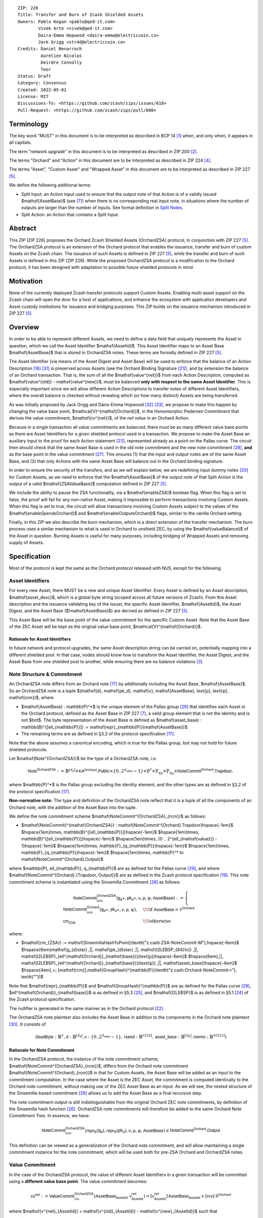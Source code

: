 ::

  ZIP: 226
  Title: Transfer and Burn of Zcash Shielded Assets
  Owners: Pablo Kogan <pablo@qed-it.com>
          Vivek Arte <vivek@qed-it.com>
          Daira-Emma Hopwood <daira-emma@electriccoin.co>
          Jack Grigg <str4d@electriccoin.co>
  Credits: Daniel Benarroch
           Aurelien Nicolas
           Deirdre Connolly
           Teor
  Status: Draft
  Category: Consensus
  Created: 2022-05-01
  License: MIT
  Discussions-To: <https://github.com/zcash/zips/issues/618>
  Pull-Request: <https://github.com/zcash/zips/pull/680>


Terminology
===========

The key word "MUST" in this document is to be interpreted as described in BCP 14 [#BCP14]_ when, and only when, it appears in all capitals.

The term "network upgrade" in this document is to be interpreted as described in ZIP 200 [#zip-0200]_.

The terms "Orchard" and "Action" in this document are to be interpreted as described in ZIP 224 [#zip-0224]_.

The terms "Asset", "Custom Asset" and "Wrapped Asset" in this document are to be interpreted as described in ZIP 227 [#zip-0227]_.

We define the following additional terms:

- Split Input: an Action input used to ensure that the output note of that Action is of a validly issued $\mathsf{AssetBase}$ (see [#zip-0227-assetidentifier]_) when there is no corresponding real input note, in situations where the number of outputs are larger than the number of inputs. See formal definition in `Split Notes`_.
- Split Action: an Action that contains a Split Input.

Abstract
========

This ZIP (ZIP 226) proposes the Orchard Zcash Shielded Assets (OrchardZSA) protocol, in conjunction with ZIP 227 [#zip-0227]_. The OrchardZSA protocol is an extension of the Orchard protocol that enables the issuance, transfer and burn of custom Assets on the Zcash chain. The issuance of such Assets is defined in ZIP 227 [#zip-0227]_, while the transfer and burn of such Assets is defined in this ZIP (ZIP 226).
While the proposed OrchardZSA protocol is a modification to the Orchard protocol, it has been designed with adaptation to possible future shielded protocols in mind.

Motivation
==========

None of the currently deployed Zcash transfer protocols support Custom Assets. Enabling multi-asset support on the Zcash chain will open the door for a host of applications, and enhance the ecosystem with application developers and Asset custody institutions for issuance and bridging purposes.
This ZIP builds on the issuance mechanism introduced in ZIP 227 [#zip-0227]_.

Overview
========
In order to be able to represent different Assets, we need to define a data field that uniquely represents the Asset in question, which we call the Asset Identifier $\mathsf{AssetId}$.
This Asset Identifier maps to an Asset Base $\mathsf{AssetBase}$ that is stored in OrchardZSA notes.
These terms are formally defined in ZIP 227 [#zip-0227]_.

The Asset Identifier (via means of the Asset Digest and Asset Base) will be used to enforce that the balance of an Action Description [#protocol-actions]_ [#protocol-actionencodingandconsensus]_ is preserved across Assets (see the Orchard Binding Signature [#protocol-orchardbalance]_), and by extension the balance of an Orchard transaction. That is, the sum of all the $\mathsf{value^{net}}$ from each Action Description, computed as $\mathsf{value^{old}} - \mathsf{value^{new}}$, must be balanced **only with respect to the same Asset Identifier**. This is especially important since we will allow different Action Descriptions to transfer notes of different Asset Identifiers, where the overall balance is checked without revealing which (or how many distinct) Assets are being transferred.

As was initially proposed by Jack Grigg and Daira-Emma Hopwood [#initial-zsa-issue]_ [#generalized-value-commitments]_, we propose to make this happen by changing the value base point, $\mathcal{V}^{\mathsf{Orchard}}$, in the Homomorphic Pedersen Commitment that derives the value commitment, $\mathsf{cv^{net}}$, of the *net value* in an Orchard Action.

Because in a single transaction all value commitments are balanced, there must be as many different value base points as there are Asset Identifiers for a given shielded protocol used in a transaction. We propose to make the Asset Base an auxiliary input to the proof for each Action statement [#protocol-actionstatement]_, represented already as a point on the Pallas curve. The circuit then should check that the same Asset Base is used in the old note commitment and the new note commitment [#protocol-concretesinsemillacommit]_, **and** as the base point in the value commitment [#protocol-concretehomomorphiccommit]_. This ensures (1) that the input and output notes are of the same Asset Base, and (2) that only Actions with the same Asset Base will balance out in the Orchard binding signature.

In order to ensure the security of the transfers, and as we will explain below, we are redefining input dummy notes [#protocol-orcharddummynotes]_ for Custom Assets, as we need to enforce that the $\mathsf{AssetBase}$ of the output note of that Split Action is the output of a valid $\mathsf{ZSAValueBase}$ computation defined in ZIP 227 [#zip-0227]_.

We include the ability to pause the ZSA functionality, via a $\mathsf{enableZSA}$ boolean flag. 
When this flag is set to false, the proof will fail for any non-native Asset, making it  impossible to perform transactions involving Custom Assets.
When this flag is set to true, the circuit will allow transactions involving Custom Assets subject to the values of the $\mathsf{enableSpendsOrchard}$ and $\mathsf{enableOutputsOrchard}$ flags, similar to the vanilla Orchard setting.

Finally, in this ZIP we also describe the *burn* mechanism, which is a direct extension of the transfer mechanism. The burn process uses a similar mechanism to what is used in Orchard to unshield ZEC, by using the $\mathsf{valueBalance}$ of the Asset in question. Burning Assets is useful for many purposes, including bridging of Wrapped Assets and removing supply of Assets.

Specification
=============

Most of the protocol is kept the same as the Orchard protocol released with NU5, except for the following.

Asset Identifiers
-----------------

For every new Asset, there MUST be a new and unique Asset Identifier. Every Asset is defined by an *Asset description*, $\mathsf{asset\_desc}$, which is a global byte string (scoped across all future versions of Zcash). From this Asset description and the issuance validating key of the issuer, the specific Asset Identifier, $\mathsf{AssetId}$, the Asset Digest, and the Asset Base ($\!\mathsf{AssetBase}$) are derived as defined in ZIP 227 [#zip-0227]_.

This Asset Base will be the base point of the value commitment for the specific Custom Asset. Note that the Asset Base of the ZEC Asset will be kept as the original value base point, $\mathcal{V}^{\mathsf{Orchard}}$.

Rationale for Asset Identifiers
```````````````````````````````

In future network and protocol upgrades, the same Asset description string can be carried on, potentially mapping into a different shielded pool. In that case, nodes should know how to transform the Asset Identifier, the Asset Digest, and the Asset Base from one shielded pool to another, while ensuring there are no balance violations [#zip-0209]_.

Note Structure & Commitment
---------------------------

An OrchardZSA note differs from an Orchard note [#protocol-notes]_ by additionally including the Asset Base, $\mathsf{AssetBase}$. So an OrchardZSA note is a tuple $(\mathsf{d}, \mathsf{pk_d}, \mathsf{v}, \mathsf{AssetBase}, \text{ρ}, \text{ψ}, \mathsf{rcm})$,
where

- $\mathsf{AssetBase} : \mathbb{P}^*$ is the unique element of the Pallas group [#protocol-pallasandvesta]_ that identifies each Asset in the Orchard protocol, defined as the Asset Base in ZIP 227 [#zip-0227-assetidentifier]_, a valid group element that is not the identity and is not $\bot$. The byte representation of the Asset Base is defined as $\mathsf{asset\_base} : \mathbb{B}^{[\ell_{\mathbb{P}}]} := \mathsf{repr}_{\mathbb{P}}(\mathsf{AssetBase})$.
- The remaining terms are as defined in §3.2 of the protocol specification [#protocol-notes]_.

Note that the above assumes a canonical encoding, which is true for the Pallas group, but may not hold for future shielded protocols.

Let $\mathsf{Note^{OrchardZSA}}$ be the type of a OrchardZSA note, i.e.

.. math:: \mathsf{Note^{OrchardZSA}} := \mathbb{B}^{[\ell_{\mathsf{d}}]} \times \mathsf{KA}^{\mathsf{Orchard}}.\mathsf{Public} \times \{0 .. 2^{\ell_{\mathsf{value}}} - 1\} \times \mathbb{P}^* \times \mathbb{F}_{q_{\mathbb{P}}} \times \mathbb{F}_{q_{\mathbb{P}}} \times \mathsf{NoteCommit^{Orchard}.Trapdoor}, 

where $\mathbb{P}^*$ is the Pallas group excluding the identity element, and the other types are as defined in §3.2 of the protocol specification [#protocol-notes]_.

**Non-normative note:** 
The type and definition of the OrchardZSA note reflect that it is a tuple of all the components of an Orchard note, with the addition of the Asset Base into the tuple. 

We define the note commitment scheme $\mathsf{NoteCommit^{OrchardZSA}_{rcm}}$ as follows:

* $\mathsf{NoteCommit}^{\mathsf{OrchardZSA}} : \mathsf{NoteCommit^{Orchard}.Trapdoor}\hspace{-1em}$
  $\hspace{1em}\times\, \mathbb{B}^{[\ell_{\mathbb{P}}]}\hspace{-1em}$
  $\hspace{1em}\times\, \mathbb{B}^{[\ell_{\mathbb{P}}]}\hspace{-1em}$
  $\hspace{1em}\times\, \{0 .. 2^{\ell_{\mathsf{value}}} - 1\}\hspace{-1em}$
  $\hspace{1em}\times\, \mathbb{F}_{q_{\mathbb{P}}}\hspace{-1em}$
  $\hspace{1em}\times\, \mathbb{F}_{q_{\mathbb{P}}}\hspace{-1em}$
  $\hspace{1em}\times\, \mathbb{P}^* \to \mathsf{NoteCommit^{Orchard}.Output}$

where $\mathbb{P}, \ell_{\mathbb{P}}, q_{\mathbb{P}}$ are as defined for the Pallas curve [#protocol-pallasandvesta]_, and where $\mathsf{NoteCommit^{Orchard}.\{Trapdoor, Output\}}$ are as defined in the Zcash protocol specification [#protocol-abstractcommit]_.
This note commitment scheme is instantiated using the Sinsemilla Commitment [#protocol-concretesinsemillacommit]_ as follows:

.. math::
    \mathsf{NoteCommit^{OrchardZSA}_{rcm}}(\mathsf{g_d}\star, \mathsf{pk_d}\star, \mathsf{v}, \text{ρ}, \text{ψ}, \mathsf{AssetBase}) :=
      \begin{cases}
        \mathsf{NoteCommit^{Orchard}_{rcm}}(\mathsf{g_d}\star, \mathsf{pk_d}\star, \mathsf{v}, \text{ρ}, \text{ψ}), &\!\!\text{if } \mathsf{AssetBase} = \mathcal{V}^{\mathsf{Orchard}} \\
        \mathsf{cm_{ZSA}} &\!\!\text{otherwise}
      \end{cases}

where:

* $\mathsf{cm_{ZSA}} := \mathsf{SinsemillaHashToPoint}(\texttt{“z.cash:ZSA-NoteCommit-M”},\hspace{-6em}$
  $\hspace{6em}\mathsf{g_{d}\star} \,||\, \mathsf{pk_{d}\star} \,||\, \mathsf{I2LEBSP_{64}(v)} \,||\, \mathsf{I2LEBSP}_{\ell^{\mathsf{Orchard}}_{\mathsf{base}}}(\text{ρ})\hspace{-6em}$
  $\hspace{6em}\,||\, \mathsf{I2LEBSP}_{\ell^{\mathsf{Orchard}}_{\mathsf{base}}}(\text{ψ}) \,||\, \mathsf{asset\_base})\hspace{-4em}$
  $\hspace{4em}\,+\; [\mathsf{rcm}]\,\mathsf{GroupHash}^{\mathbb{P}}(\texttt{“z.cash:Orchard-NoteCommit-r”}, \texttt{“”})$

Note that $\mathsf{repr}_{\mathbb{P}}$ and $\mathsf{GroupHash}^{\mathbb{P}}$ are as defined for the Pallas curve [#protocol-pallasandvesta]_, $\ell^{\mathsf{Orchard}}_{\mathsf{base}}$ is as defined in §5.3 [#protocol-constants]_, and $\mathsf{I2LEBSP}$ is as defined in §5.1 [#protocol-endian]_ of the Zcash protocol specification.

The nullifier is generated in the same manner as in the Orchard protocol [#protocol-commitmentsandnullifiers]_.

The OrchardZSA note plaintext also includes the Asset Base in addition to the components in the Orchard note plaintext [#protocol-notept]_.
It consists of

.. math:: (\mathsf{leadByte} : \mathbb{B}^{\mathbb{Y}}, \mathsf{d} : \mathbb{B}^{[\ell_{\mathsf{d}}]}, \mathsf{v} : \{0 .. 2^{\ell_{\mathsf{value}}} - 1\}, \mathsf{rseed} : \mathbb{B}^{\mathbb{Y}[32]}, \mathsf{asset\_base} : \mathbb{B}^{[\ell_{\mathbb{P}}]}, \mathsf{memo} : \mathbb{B}^{\mathbb{Y}[512]})

Rationale for Note Commitment
`````````````````````````````

In the OrchardZSA protocol, the instance of the note commitment scheme, $\mathsf{NoteCommit^{OrchardZSA}_{rcm}}$, differs from the Orchard note commitment $\mathsf{NoteCommit^{Orchard}_{rcm}}$ in that for Custom Assets, the Asset Base will be added as an input to the commitment computation.
In the case where the Asset is the ZEC Asset, the commitment is computed identically to the Orchard note commitment, without making use of the ZEC Asset Base as an input.
As we will see, the nested structure of the Sinsemilla-based commitment [#protocol-concretesinsemillacommit]_ allows us to add the Asset Base as a final recursive step.

The note commitment output is still indistinguishable from the original Orchard ZEC note commitments, by definition of the Sinsemilla hash function [#protocol-concretesinsemillahash]_. OrchardZSA note commitments will therefore be added to the same Orchard Note Commitment Tree. In essence, we have:

.. math:: \mathsf{NoteCommit^{OrchardZSA}_{rcm}}(\mathsf{repr}_{\mathbb{P}}(\mathsf{g_d}), \mathsf{repr}_{\mathbb{P}}(\mathsf{pk_d}), \mathsf{v}, \text{ρ}, \text{ψ}, \mathsf{AssetBase}) \in \mathsf{NoteCommit^{Orchard}.Output}

This definition can be viewed as a generalization of the Orchard note commitment, and will allow maintaining a single commitment instance for the note commitment, which will be used both for pre-ZSA Orchard and OrchardZSA notes.

Value Commitment
----------------

In the case of the OrchardZSA protocol, the value of different Asset Identifiers in a given transaction will be committed using a **different value base point**. The value commitment becomes:

.. math:: \mathsf{cv^{net}} := \mathsf{ValueCommit^{OrchardZSA}_{rcv}}(\mathsf{AssetBase_{AssetId}}, \mathsf{v^{net}_{AssetId}}) = [\mathsf{v^{net}_{AssetId}}]\,\mathsf{AssetBase_{AssetId}} + [\mathsf{rcv}]\,\mathcal{R}^{\mathsf{Orchard}}

where $\mathsf{v^{net}_{AssetId}} = \mathsf{v^{old}_{AssetId}} - \mathsf{v^{new}_{AssetId}}$ such that

.. _`asset base`:

* $\mathsf{v^{old}_{AssetId}}$ and $\mathsf{v^{new}_{AssetId}}$ are the values of the old and new notes of Asset Identifier $\mathsf{AssetId}$ respectively,
* $\mathsf{AssetBase_{AssetId}}$ is defined in ZIP 227 [#zip-0227]_, and
* $\mathcal{R}^{\mathsf{Orchard}} := \mathsf{GroupHash^{\mathbb{P}}}(\texttt{“z.cash:Orchard-cv”}, \texttt{“r”})$, as in the Orchard protocol.

For ZEC, we define $\mathsf{AssetBase}_{\mathsf{AssetId}} := \mathcal{V}^{\mathsf{Orchard}}$ so that the value commitment for ZEC notes is computed identically to the Orchard protocol deployed in NU5 [#zip-0224]_. As such $\mathsf{ValueCommit^{Orchard}_{rcv}}(\mathsf{v})$ as defined in [#zip-0224]_ is used as $\mathsf{ValueCommit^{OrchardZSA}_{rcv}}(\mathcal{V}^{\mathsf{Orchard}}, \mathsf{v})$ here.

Rationale for Value Commitment
``````````````````````````````

The Orchard Protocol uses a Homomorphic Pedersen Commitment [#protocol-concretehomomorphiccommit]_ to perform the value commitment, with fixed base points $\mathcal{V}^{\mathsf{Orchard}}$ and $\mathcal{R}^{\mathsf{Orchard}}$ as the values represent the amount of ZEC being transferred.

The use of different value base points for different Assets enables the final balance of the transaction to be securely computed, such that each Asset Identifier is balanced independently, which is required as different Assets are not meant to be mutually fungible.

Burn Mechanism
--------------

The burn mechanism is a transparent extension to the transfer protocol that enables a specific amount of any Custom Asset to be "destroyed" by the holder. 
The burn mechanism does NOT send Assets to a non-spendable address, it simply reduces the total number of units of a given Custom Asset in circulation. 
It is enforced at the consensus level, by using an extension of the value balance mechanism used for ZEC Assets.
Burning makes it globally provable that a given amount of a Custom Asset has been destroyed.
Note that the OrchardZSA Protocol does not allow for the burning of the Native Asset (i.e. ZEC or TAZ).

In the `OrchardZSA Transaction Structure`_, there is now an $\mathsf{assetBurn}$ set. 
For every Custom Asset (represented by its $\mathsf{AssetBase}$) that is burnt in the transaction, the sender adds to $\mathsf{assetBurn}$ the tuple $(\mathsf{AssetBase}, \mathsf{v})$, where $\mathsf{v}$ is the amount of the Custom Asset the sender wants to burn. 
We denote by $L$ the cardinality of the $\mathsf{assetBurn}$ set in a transaction.

As described in `Value Balance Verification`_, this provides the information for the validator of the transaction to compute the value commitment with the corresponding Asset Base. 
This ensures that the values are all balanced out on a per-Asset basis in the transaction.

Additional Consensus Rules for the assetBurn set
````````````````````````````````````````````````

1. It MUST be the case that for every $(\mathsf{AssetBase}, \mathsf{v}) \in \mathsf{assetBurn}, \mathsf{AssetBase} \neq \mathcal{V}^{\mathsf{Orchard}}$. That is, the Native Asset is not allowed to be burnt by this mechanism.
2. It MUST be that for every $(\mathsf{AssetBase}, \mathsf{v}) \in \mathsf{assetBurn}, \mathsf{v} \neq 0$.
3. There MUST be no duplication of Custom Assets in the $\mathsf{assetBurn}$ set. That is, every $\mathsf{AssetBase}$ has at most one entry in $\mathsf{assetBurn}$.

The other consensus rule changes for the OrchardZSA protocol are specified in ZIP 227 [#zip-0227-consensus]_.

**Note:** The transparent protocol will not be changed with this ZIP to adapt to a multiple Asset structure. 
This means that unless future consensus rules changes do allow it, unshielding will not be possible for Custom Assets.

Value Balance Verification
--------------------------

In order to verify the balance of the different Assets, the verifier MUST perform a similar process as for the Orchard protocol [#protocol-orchardbalance]_, with the addition of the burn information.

For a total of $n$ Actions in a transfer, the prover MUST still sign the SIGHASH transaction hash using the binding signature key
$\mathsf{bsk} = \sum_{i=1}^{n} \mathsf{rcv}_i$.

The verifier MUST compute the value balance verification equation:

.. math:: \mathsf{bvk} = (\sum_{i=1}^{n}  \mathsf{cv}^{\mathsf{net}}_i) - \mathsf{ValueCommit_0^{OrchardZSA}(\mathcal{V}^{\mathsf{Orchard}}, v^{balanceOrchard})} - \sum_{(\mathsf{AssetBase}, \mathsf{v}) \in \mathsf{assetBurn}} \mathsf{ValueCommit_0^{OrchardZSA}}(\mathsf{AssetBase}, \mathsf{v})

After computing $\mathsf{bvk}$, the verifier MUST use it to verify the binding signature on the SIGHASH transaction hash.


Rationale for Value Balance Verification
````````````````````````````````````````

We assume $n$ Actions in a transfer. Out of these $n$ Actions, we further distinguish (for the sake of clarity) between Actions related to ZEC and Actions related to Custom Assets.
We denote by $S_{\mathsf{ZEC}} \subseteq \{1 .. n\}$ the set of indices of Actions that are related to ZEC, and by $S_{\mathsf{CA}} = \{1 .. n\} \setminus S_{\mathsf{ZEC}}$ the set of indices of Actions that are related to Custom Assets.

The right hand side of the value balance verification equation can be expanded to:

.. math:: ((\sum_{i \in S_{\mathsf{ZEC}}} \mathsf{cv}^{\mathsf{net}}_i) + (\sum_{j \in S_{\mathsf{CA}}} \mathsf{cv}^{\mathsf{net}}_j)) - ([\mathsf{v^{balanceOrchard}}]\,\mathcal{V}^{\mathsf{Orchard}} + [0]\,\mathcal{R}^{\mathsf{Orchard}}) - (\sum_{(\mathsf{AssetBase}, \mathsf{v}) \in \mathsf{assetBurn}} [\mathsf{v}]\,\mathsf{AssetBase} + [0]\,\mathcal{R}^{\mathsf{Orchard}})

This equation contains the balance check of the Orchard protocol [#protocol-orchardbalance]_.
With ZSA, transfer Actions for Custom Assets must also be balanced across Asset Bases.
All Custom Assets are contained within the shielded pool, and cannot be unshielded via a regular transfer.
Custom Assets can be burnt, the mechanism for which reveals the amount and identifier of the Asset being burnt, within the $\mathsf{assetBurn}$ set.
As such, for a correctly constructed transaction, we will get $\sum_{j \in S_{\mathsf{CA}}} \mathsf{cv}^{\mathsf{net}}_j - \sum_{(\mathsf{AssetBase}, \mathsf{v}) \in \mathsf{assetBurn}} [\mathsf{v}]\,\mathsf{AssetBase} = \sum_{j \in S_{\mathsf{CA}}} [\mathsf{rcv}^{\mathsf{net}}_j]\,\mathcal{R}^{\mathsf{Orchard}}$.

When the Asset is not being burnt, the net balance of the input and output values is zero, and there will be no addition to the $\mathsf{assetBurn}$ vector.
Therefore, the relationship between $\mathsf{bvk}$ and $\mathsf{bsk}$ will hold if and only if, per Custom Asset, the sum of the net values of the relevant Actions equals the corresponding $\mathsf{v}_k$ value (or equals $0$ if that Asset is not in the $\mathsf{assetBurn}$ set), and for ZEC, the sum of the net values of the relevant Actions equals the $\mathsf{v^{balanceOrchard}}$ value.

As in the Orchard protocol, the binding signature verification key, $\mathsf{bvk}$, will only be valid (and hence verify the signature correctly), as long as the committed values sum to zero. In contrast, in this protocol, the committed values must sum to zero **per Asset Base**, as the Pedersen commitments add up homomorphically only with respect to the same value base point.


Split Notes
-----------

A Split Input is a copy of a previously issued input note (that is, a note that has previously been included in the Merkle tree), with the following changes:

- A $\mathsf{split\_flag}$ boolean is set to 1.
- The value of the note is replaced with the value 0 during the computation of the value commitment.

Input notes are sometimes split in two (or more) output notes, as in most cases, not all the value in a single note is sent to a single output.

When the number of input notes of a particular Asset Base is smaller than the required number of output notes for the same Asset Base, the sender creates Split Inputs of the same Asset Base as padding for the input-less Actions. Note that we do not care about whether the previously issued note copied to create a Split Input is owned by the sender, or whether it was nullified before.

Wallets and other clients have to choose from the following to ensure the Asset Base is preserved for the output note of a Split Action:

1. The Split Input note could be another note containing the same Asset Base that is being spent by this transaction (but not by this Split Input).
2. The Split Input note could be a different unspent note containing the same Asset Base (note that the note will not actually be spent).
3. The Split Input note could be an already spent note containing the same Asset Base (note that by zeroing the value in the circuit, we prevent double spending).

For Split Notes, the nullifier is generated as follows:

.. math:: \mathsf{nf_{old}} = \mathsf{Extract}_{\mathbb{P}} ([(\mathsf{PRF^{nfOrchard}_{nk}} (\text{ρ}^{\mathsf{old}}) + \text{ψ}^{\mathsf{nf}}) \bmod q_{\mathbb{P}}]\,\mathcal{K}^\mathsf{Orchard} + \mathsf{cm^{old}} + \mathcal{L}^\mathsf{Orchard})

where $\text{ψ}^{\mathsf{nf}}$ is sampled uniformly at random on $\mathbb{F}_{q_{\mathbb{P}}}$, $\mathcal{K}^{\mathsf{Orchard}}$ is the Orchard Nullifier Base as defined in [#protocol-commitmentsandnullifiers]_, and $\mathcal{L}^{\mathsf{Orchard}} := \mathsf{GroupHash^{\mathbb{P}}}(\texttt{“z.cash:Orchard”}, \texttt{“L”})$.

Rationale for Split Notes
`````````````````````````

In the Orchard protocol, since each Action represents an input and an output, the transaction that wants to send one input to multiple outputs must have multiple inputs. The Orchard protocol gives *dummy spend notes* [#protocol-orcharddummynotes]_ to the Actions that have not been assigned input notes.

The Orchard technique requires modification for the OrchardZSA protocol with multiple Asset Identifiers, as the output note of the split Actions *cannot* contain *just any* Asset Base. We must enforce it to be an actual output of a GroupHash computation (in fact, we want it to be of the same Asset Base as the original input note, but the binding signature takes care that the proper balancing is performed). Without this enforcement the prover could input a multiple (or linear combination) of an existing Asset Base, and thereby attack the network by overflowing the ZEC value balance and hence counterfeiting ZEC funds.

Therefore, for Custom Assets we enforce that *every* input note to an OrchardZSA Action must be proven to exist in the set of note commitments in the note commitment tree. We then enforce this real note to be “unspendable” in the sense that its value will be zeroed in split Actions and the nullifier will be randomized, making the note not spendable in the specific Action. Then, the proof itself ensures that the output note is of the same Asset Base as the input note. In the circuit, the split note functionality will be activated by a boolean private input to the proof (aka the $\mathsf{split\_flag}$ boolean).
This ensures that the value base points of all output notes of a transfer are actual outputs of a GroupHash, as they originate in the Issuance protocol which is publicly verified.

Note that the Orchard dummy note functionality remains in use for ZEC notes, and the Split Input technique is used in order to support Custom Assets.


Circuit Statement
-----------------

Every *OrchardZSA Action statement* is closely similar to the Orchard Action statement [#protocol-actionstatement]_, except for a few additions that ensure the security of the Asset Identifier system. We detail these changes below.

All modifications in the Circuit are detailed in [#circuit-modifications]_.

Asset Base Equality
```````````````````

The following constraints must be added to ensure that the input and output note are of the same $\mathsf{AssetBase}$:

- The Asset Base, $\mathsf{AssetBase_{AssetId}}$, for the note is witnessed once, as an auxiliary input.
- In the Old note commitment integrity constraint in the Orchard Action statement [#protocol-actionstatement]_, $\mathsf{NoteCommit^{Orchard}_{rcm^{old}}}(\mathsf{repr}_{\mathbb{P}}(\mathsf{g_d^{old}}), \mathsf{repr}_{\mathbb{P}}(\mathsf{pk_d^{old}}), \mathsf{v^{old}}, \text{ρ}^{\mathsf{old}}, \text{ψ}^{\mathsf{old}})$ is replaced with $\mathsf{NoteCommit^{OrchardZSA}_{rcm^{old}}}(\mathsf{repr}_{\mathbb{P}}(\mathsf{g_d^{old}}), \mathsf{repr}_{\mathbb{P}}(\mathsf{pk_d^{old}}), \mathsf{v^{old}}, \text{ρ}^{\mathsf{old}}, \text{ψ}^{\mathsf{old}}, \mathsf{AssetBase_{AssetId}})$.
- In the New note commitment integrity constraint in the Orchard Action statement [#protocol-actionstatement]_, $\mathsf{NoteCommit^{Orchard}_{rcm^{new}}}(\mathsf{repr}_{\mathbb{P}}(\mathsf{g_d^{new}}), \mathsf{repr}_{\mathbb{P}}(\mathsf{pk_d^{new}}), \mathsf{v^{new}}, \text{ρ}^{\mathsf{new}}, \text{ψ}^{\mathsf{new}})$ is replaced with $\mathsf{NoteCommit^{OrchardZSA}_{rcm^{new}}}(\mathsf{repr}_{\mathbb{P}}(\mathsf{g_d^{new}}), \mathsf{repr}_{\mathbb{P}}(\mathsf{pk_d^{new}}), \mathsf{v^{new}}, \text{ρ}^{\mathsf{new}}, \text{ψ}^{\mathsf{new}}, \mathsf{AssetBase_{AssetId}})$.

To make the evaluation of the note commitment easier, we add a boolean $\mathsf{is\_native\_asset}$ as an auxiliary witness. We also add some constraints to verify that this variable is activated (i.e. $\mathsf{is\_native\_asset} = 1$) if the Asset Base is equal to $\mathcal{V}^{\mathsf{Orchard}}$ and this variable is not activated (i.e. $\mathsf{is\_native\_asset} = 0$) if the Asset Base is not equal to $\mathcal{V}^{\mathsf{Orchard}}$.

The :math:`\mathsf{enableZSA}` Flag
```````````````````````````````````

The following constraints must be added to disable transactions involving Custom Assets when the $\mathsf{enableZSA}$ flag is set to false:

- if $\mathsf{enableZSA}$ is not activated (i.e. $\mathsf{enableZSA} = 0$), then constrain $\mathsf{is\_native\_asset} = 1$, since the $\mathsf{AsssetBase}$ must be equal to the native asset.

Value Commitment Correctness
````````````````````````````

The following constraints must be added to ensure that the value commitment is computed using the witnessed Asset Base:

- The fixed-base multiplication constraint between the value and the value base point of the value commitment, $\mathsf{cv}$, is replaced with a variable-base multiplication between the two.
- The witness to the value base point (as defined in the `asset base`_ equation) is the auxiliary input $\mathsf{AssetBase_{AssetId}}$.

Asset Identifier Consistency for Split Actions
``````````````````````````````````````````````

Senders must not be able to change the Asset Base for the output note in a Split Action. We do this via the following constraints:

- The Value Commitment Integrity should be changed:

  - Replace the input note value by a generic value, $\mathsf{v}'$, as $\mathsf{cv^{net}} = \mathsf{ValueCommit_rcv^{OrchardZSA}}(\mathsf{AssetBase_{AssetId}}, \mathsf{v}' - \mathsf{v^{new}})$

- Add a boolean $\mathsf{split\_flag}$ variable as an auxiliary witness. This variable is to be activated $\mathsf{split\_flag} = 1$ if the Action in question has a Split Input and $\mathsf{split\_flag} = 0$ if the Action is actually spending an input note:

  - If $\mathsf{split\_flag} = 1$ then constrain $\mathsf{v}' = 0$ otherwise constrain $\mathsf{v}' = \mathsf{v^{old}}$ from the auxiliary input.
  - If $\mathsf{split\_flag} = 1$ then constrain $\mathsf{is\_native\_asset} = 0$ because split notes are only available for Custom Assets.

- The Merkle Path Validity should check the existence of the note commitment as usual (and not like with dummy notes):

  - Check for all notes except dummy notes that $(\mathsf{path}, \mathsf{pos})$ is a valid Merkle path of depth $\mathsf{MerkleDepth^{Orchard}}$, from $\mathsf{cm^{old}}$ to the anchor $\mathsf{rt^{Orchard}}$.
  - The new constraint is $\underbrace{(\mathsf{v^{old}} = 0 \land \mathsf{is\_native\_asset} = 1)}_\text{It is a dummy note} \lor \underbrace{(\mathsf{Valid\,Merkle\,Path})}_\text{The Merkle Path is valid}$.

- The Nullifier Integrity will be changed to prevent the identification of notes as defined in the `Split Notes`_ section.

Backwards Compatibility with ZEC Notes
``````````````````````````````````````

The input note in the old note commitment integrity check must either include an Asset Base (OrchardZSA note) or not (pre-ZSA Orchard note). If the note is a pre-ZSA Orchard note, the note commitment is computed in the original Orchard fashion [#protocol-abstractcommit]_. If the note is an OrchardZSA note, the note commitment is computed as defined in the `Note Structure & Commitment`_ section.

OrchardZSA Transaction Structure
================================

The transaction format for v6 transactions is described in ZIP 230 [#zip-0230]_.


TxId Digest
===========

The transaction digest algorithm defined in ZIP 244 [#zip-0244]_ is modified by the OrchardZSA protocol to add a new branch for issuance information, along with modifications within the ``orchard_digest`` to account for the inclusion of the Asset Base.
The details of these changes are described in this section, and highlighted using the ``[UPDATED FOR ZSA]`` or ``[ADDED FOR ZSA]`` text label. We omit the details of the sections that do not change for the OrchardZSA protocol.

txid_digest
-----------
A BLAKE2b-256 hash of the following values::

   T.1: header_digest       (32-byte hash output)
   T.2: transparent_digest  (32-byte hash output)
   T.3: sapling_digest      (32-byte hash output)
   T.4: orchard_digest      (32-byte hash output)  [UPDATED FOR ZSA]
   T.5: issuance_digest     (32-byte hash output)  [ADDED FOR ZSA]

The personalization field remains the same as in ZIP 244 [#zip-0244]_.

T.4: orchard_digest
```````````````````
When OrchardZSA Actions Groups are present in the transaction, this digest is a BLAKE2b-256 hash of the following values::

    T.4a: orchard_action_groups_digest   (32-byte hash output)          [ADDED FOR ZSA]
    T.4b: orchard_zsa_burn_digest        (32-byte hash output)          [ADDED FOR ZSA]
    T.4c: valueBalanceOrchard            (64-bit signed little-endian)

The personalization field of this hash is the same as in ZIP 244 [#zip-0244]_ ::

    "ZTxIdOrchardHash"

In the case that the transaction has no OrchardZSA Action Groups, ``orchard_digest`` is ::

    BLAKE2b-256("ZTxIdOrchardHash", [])

T.4a: orchard_action_groups_digest
''''''''''''''''''''''''''''''''''

A BLAKE2b-256 hash of the subset of OrchardZSA Action Groups information for all OrchardZSA Action Groups belonging to the transaction.
For each Action Group, the following elements are included in the hash::

    T.4a.i  : orchard_actions_compact_digest      (32-byte hash output)
    T.4a.ii : orchard_actions_memos_digest        (32-byte hash output)
    T.4a.iii: orchard_actions_noncompact_digest   (32-byte hash output)
    T.4a.iv : flagsOrchard                        (1 byte)
    T.4a.v  : anchorOrchard                       (32 bytes)
    T.4a.vi : nAGExpiryHeight                     (4 bytes)

The personalization field of this hash is set to::

    "ZTxIdOrcActGHash"


T.4a.i: orchard_actions_compact_digest
......................................

A BLAKE2b-256 hash of the subset of OrchardZSA Action information intended to be included in
an updated version of the ZIP-307 [#zip-0307]_ ``CompactBlock`` format for all OrchardZSA
Actions belonging to the Action Group. For each Action, the following elements are included
in the hash::

   T.4a.i.1 : nullifier            (field encoding bytes)
   T.4a.i.2 : cmx                  (field encoding bytes)
   T.4a.i.3 : ephemeralKey         (field encoding bytes)
   T.4a.i.4 : encCiphertext[..84]  (First 84 bytes of field encoding)  [UPDATED FOR ZSA]

The personalization field of this hash is the same as in ZIP 244::

  "ZTxIdOrcActCHash"


T.4a.ii: orchard_actions_memos_digest
.....................................

A BLAKE2b-256 hash of the subset of Orchard shielded memo field data for all OrchardZSA
Actions belonging to the Action Group. For each Action, the following elements are included
in the hash::

    T.4a.ii.1: encCiphertext[84..596] (contents of the encrypted memo field)  [UPDATED FOR ZSA]

The personalization field of this hash remains identical to ZIP 244::

  "ZTxIdOrcActMHash"


T.4a.iii: orchard_actions_noncompact_digest
...........................................

A BLAKE2b-256 hash of the remaining subset of OrchardZSA Action information **not** intended
for inclusion in an updated version of the the ZIP 307 [#zip-0307]_ ``CompactBlock``
format, for all OrchardZSA Actions belonging to the Action Group. For each Action,
the following elements are included in the hash::

   T.4a.iii.1 : cv                    (field encoding bytes)
   T.4a.iii.2 : rk                    (field encoding bytes)
   T.4a.iii.3 : encCiphertext[596..]  (post-memo suffix of field encoding)  [UPDATED FOR ZSA]
   T.4a.iii.4 : outCiphertext         (field encoding bytes)

The personalization field of this hash is defined identically to ZIP 244::

    "ZTxIdOrcActNHash"


T.4b: orchard_zsa_burn_digest
'''''''''''''''''''''''''''''

A BLAKE2b-256 hash of the data from the burn fields of the transaction. For each tuple in 
the $\mathsf{assetBurn}$ set, the following elements are included in the hash::

    T.4b.i : assetBase    (field encoding bytes)
    T.4b.ii: valueBurn    (field encoding bytes)

The personalization field of this hash is set to::

    "ZTxIdOrcBurnHash"

In case the transaction does not perform the burning of any Assets (i.e. the 
$\mathsf{assetBurn}$ set is empty), the ''orchard_zsa_burn_digest'' is::

    BLAKE2b-256("ZTxIdOrcBurnHash", [])

T.4b.i: assetBase
.................
The Asset Base being burnt encoded as the 32-byte representation of a point on the 
Pallas curve.

T.4b.ii: valueBurn
..................
Value of the Asset Base being burnt encoded as little-endian 8-byte representation 
of 64-bit unsigned integer (e.g. u64 in Rust) raw value.


T.5: issuance_digest
````````````````````
The details of the computation of this value are in ZIP 227 [#zip-0227-txiddigest]_.

Signature Digest 
================

The details of the changes to this algorithm are in ZIP 227 [#zip-0227-sigdigest]_.

Authorizing Data Commitment
===========================

The transaction digest algorithm defined in ZIP 244 [#zip-0244-authcommitment]_ which commits to the authorizing data of a transaction is modified by the OrchardZSA protocol to have the structure specified in this section.
There is a new branch added for issuance information, along with modifications within the ``orchard_auth_digest`` to account for the presence of Action Groups.

We highlight the changes for the OrchardZSA protocol via the ``[UPDATED FOR ZSA]`` or ``[ADDED FOR ZSA]`` text label, and we omit the descriptions of the sections that do not change for the OrchardZSA protocol::

    auth_digest
    ├── transparent_scripts_digest
    ├── sapling_auth_digest
    ├── orchard_auth_digest         [UPDATED FOR ZSA]
    └── issuance_auth_digest        [ADDED FOR ZSA]

The pair (Transaction Identifier, Auth Commitment) constitutes a commitment to all the data of a serialized transaction that may be included in a block.

auth_digest
-----------
A BLAKE2b-256 hash of the following values ::

   A.1: transparent_scripts_digest (32-byte hash output)
   A.2: sapling_auth_digest        (32-byte hash output)
   A.3: orchard_auth_digest        (32-byte hash output)  [UPDATED FOR ZSA]
   A.4: issuance_auth_digest       (32-byte hash output)  [ADDED FOR ZSA]

The personalization field of this hash remains the same as in ZIP 244.


A.3: orchard_auth_digest
````````````````````````

In the case that OrchardZSA Action Groups are present, this is a BLAKE2b-256 hash of the following values::

    A.3a: orchard_action_groups_auth_digest  (32-byte hash output)  [ADDED FOR ZSA]
    A.3b: bindingSigOrchard                  (field encoding bytes)

The personalization field of this hash is the same as in ZIP 244, that is::

    "ZTxAuthOrchaHash"

In case that the transaction has no OrchardZSA Action Groups, ``orchard_auth_digest`` is::

    BLAKE2b-256("ZTxAuthOrchaHash", [])

A.3a: orchard_action_groups_auth_digest
'''''''''''''''''''''''''''''''''''''''

This is a BLAKE2b-256 hash of the ``proofsOrchard`` and ``spendAuthSigsOrchard`` fields of all OrchardZSA Action Groups belonging to the transaction::

    A.3a.i:  proofsOrchard               (field encoding bytes)
    A.3a.ii: spendAuthSigsOrchard        (field encoding bytes)

The personalization field of this hash is set to::

    "ZTxAuthOrcAGHash"

A.4: issuance_auth_digest
`````````````````````````

The details of the computation of this value are in ZIP 227 [#zip-0227-authcommitment]_.


Security and Privacy Considerations
===================================

- After the protocol upgrade, the Orchard shielded pool will be shared by the Orchard protocol and the OrchardZSA protocol.
- Deploying the OrchardZSA protocol does not necessitate disabling the Orchard protocol. Both can co-exist and be addressed via different transaction versions (V5 for Orchard and V6 for OrchardZSA). Due to this, Orchard note commitments can be distinguished from OrchardZSA note commitments. This holds whether or not the two protocols are active simultaneously.
- OrchardZSA note commitments for the native asset (ZEC) are indistinguishable from OrchardZSA note commitments for non-native Assets.
- When including new Assets we would like to maintain the amount and identifiers of Assets private, which is achieved with the design.
- We prevent a potential malleability attack on the Asset Identifier by ensuring the output notes receive an Asset Base that exists on the global state.

Other Considerations
====================

Transaction Fees
----------------

The fee mechanism for the upgrades proposed in this ZIP will follow the mechanism described in ZIP 317 for the OrchardZSA protocol upgrade, and are described in ZIP 227 [#zip-0227-orchardzsa-fee-calculation]_.

Backward Compatibility
----------------------

In order to have backward compatibility with the ZEC notes, we have designed the circuit to support both ZEC and OrchardZSA notes. As we specify above, there are three main reasons we can do this:

- Note commitments for ZEC notes will remain the same, while note commitments for Custom Assets will be computed taking into account the $\mathsf{AssetBase}$ value as well.
- The existing Orchard shielded pool will continue to be used for the new OrchardZSA notes post the upgrade.
- The value commitment is abstracted to allow for the value base-point as a variable private input to the proof.
- The ZEC-based Actions will still include dummy input notes, whereas the OrchardZSA Actions will include split input notes and will not include dummy input notes.

Deployment
-----------
The Zcash Shielded Assets protocol is scheduled to be deployed in Network Upgrade 7 (NU7).

Test Vectors
============

- https://github.com/QED-it/zcash-test-vectors

Reference Implementation
========================

- https://github.com/QED-it/zcash (in `zcashd`)
- https://github.com/QED-it/orchard (in `orchard`)
- https://github.com/QED-it/librustzcash (in `librustzcash`)
- https://github.com/QED-it/halo2 (in `halo2`)

References
==========

.. [#BCP14] `Information on BCP 14 — "RFC 2119: Key words for use in RFCs to Indicate Requirement Levels" and "RFC 8174: Ambiguity of Uppercase vs Lowercase in RFC 2119 Key Words" <https://www.rfc-editor.org/info/bcp14>`_
.. [#zip-0200] `ZIP 200: Network Upgrade Mechanism <zip-0200.html>`_
.. [#zip-0209] `ZIP 209: Prohibit Negative Shielded Chain Value Pool Balances <zip-0209.html>`_
.. [#zip-0224] `ZIP 224: Orchard <zip-0224.html>`_
.. [#zip-0227] `ZIP 227: Issuance of Zcash Shielded Assets <zip-0227.html>`_
.. [#zip-0227-specification-global-issuance-state] `ZIP 227: Issuance of Zcash Shielded Assets: Specification: Global Issuance State <zip-0227.html#specification-global-issuance-state>`_
.. [#zip-0227-assetidentifier] `ZIP 227: Issuance of Zcash Shielded Assets: Specification: Asset Identifier <zip-0227.html#specification-asset-identifier-asset-digest-and-asset-base>`_
.. [#zip-0227-consensus] `ZIP 227: Issuance of Zcash Shielded Assets: Specification: Consensus Rule Changes <zip-0227.html#specification-consensus-rule-changes>`_
.. [#zip-0227-txiddigest] `ZIP 227: Issuance of Zcash Shielded Assets: TxId Digest - Issuance <zip-0227.html#txid-digest-issuance>`_
.. [#zip-0227-sigdigest] `ZIP 227: Issuance of Zcash Shielded Assets: Signature Digest <zip-0227.html#signature-digest>`_
.. [#zip-0227-authcommitment] `ZIP 227: Issuance of Zcash Shielded Assets: Authorizing Data Commitment <zip-0227.html#authorizing-data-commitment-issuance>`_
.. [#zip-0227-orchardzsa-fee-calculation] `ZIP 227: Issuance of Zcash Shielded Assets: OrchardZSA Fee Calculation <zip-0227.html#orchardzsa-fee-calculation>`_
.. [#zip-0230] `ZIP 230: Version 6 Transaction Format <zip-0230.html>`_
.. [#zip-0244] `ZIP 244: Transaction Identifier Non-Malleability <zip-0244.html>`_
.. [#zip-0244-authcommitment] `ZIP 244: Transaction Identifier Non-Malleability: Authorizing Data Commitment <zip-0244.html#authorizing-data-commitment>`_
.. [#zip-0307] `ZIP 307: Light Client Protocol for Payment Detection <zip-0307.rst>`_
.. [#protocol-notes] `Zcash Protocol Specification, Version 2024.5.1 [NU6]. Section 3.2: Notes <protocol/protocol.pdf#notes>`_
.. [#protocol-actions] `Zcash Protocol Specification, Version 2024.5.1 [NU6]. Section 3.7: Action Transfers and their Descriptions <protocol/protocol.pdf#actions>`_
.. [#protocol-abstractcommit] `Zcash Protocol Specification, Version 2024.5.1 [NU6]. Section 4.1.8: Commitment <protocol/protocol.pdf#abstractcommit>`_
.. [#protocol-orcharddummynotes] `Zcash Protocol Specification, Version 2024.5.1 [NU6]. Section 4.8.3: Dummy Notes (Orchard) <protocol/protocol.pdf#orcharddummynotes>`_
.. [#protocol-orchardbalance] `Zcash Protocol Specification, Version 2024.5.1 [NU6]. Section 4.14: Balance and Binding Signature (Orchard) <protocol/protocol.pdf#orchardbalance>`_
.. [#protocol-commitmentsandnullifiers] `Zcash Protocol Specification, Version 2024.5.1 [NU6]. Section 4.16: Computing ρ values and Nullifiers <protocol/protocol.pdf#commitmentsandnullifiers>`_
.. [#protocol-actionstatement] `Zcash Protocol Specification, Version 2024.5.1 [NU6]. Section 4.18.4: Action Statement (Orchard) <protocol/protocol.pdf#actionstatement>`_
.. [#protocol-endian] `Zcash Protocol Specification, Version 2024.5.1 [NU6]. Section 5.1: Integers, Bit Sequences, and Endianness <protocol/protocol.pdf#endian>`_
.. [#protocol-constants] `Zcash Protocol Specification, Version 2024.5.1 [NU6]. Section 5.3: Constants <protocol/protocol.pdf#constants>`_
.. [#protocol-concretesinsemillahash] `Zcash Protocol Specification, Version 2024.5.1 [NU6]. Section 5.4.1.9: Sinsemilla hash function <protocol/protocol.pdf#concretesinsemillahash>`_
.. [#protocol-concretehomomorphiccommit] `Zcash Protocol Specification, Version 2024.5.1 [NU6]. Section 5.4.8.3: Homomorphic Pedersen commitments (Sapling and Orchard) <protocol/protocol.pdf#concretehomomorphiccommit>`_
.. [#protocol-concretesinsemillacommit] `Zcash Protocol Specification, Version 2024.5.1 [NU6]. Section 5.4.8.4: Sinsemilla commitments <protocol/protocol.pdf#concretesinsemillacommit>`_
.. [#protocol-pallasandvesta] `Zcash Protocol Specification, Version 2024.5.1 [NU6]. Section 5.4.9.6: Pallas and Vesta <protocol/protocol.pdf#pallasandvesta>`_
.. [#protocol-notept] `Zcash Protocol Specification, Version 2024.5.1 [NU6]. Section 5.5: Encodings of Note Plaintexts and Memo Fields <protocol/protocol.pdf#notept>`_
.. [#protocol-actionencodingandconsensus] `Zcash Protocol Specification, Version 2024.5.1 [NU6]. Section 7.5: Action Description Encoding and Consensus  <protocol/protocol.pdf#actionencodingandconsensus>`_
.. [#initial-zsa-issue] `User-Defined Assets and Wrapped Assets <https://github.com/str4d/zips/blob/zip-udas/drafts/zip-user-defined-assets.rst>`_
.. [#generalized-value-commitments] `Comment on Generalized Value Commitments <https://github.com/zcash/zcash/issues/2277#issuecomment-321106819>`_
.. [#circuit-modifications] `Modifications to the Orchard circuit for the OrchardZSA Protocol <https://docs.google.com/document/d/1DzXBqZl_l3aIs_gcelw3OuZz2OVMnYk6Xe_1lBsTji8/edit?usp=sharing>`_
